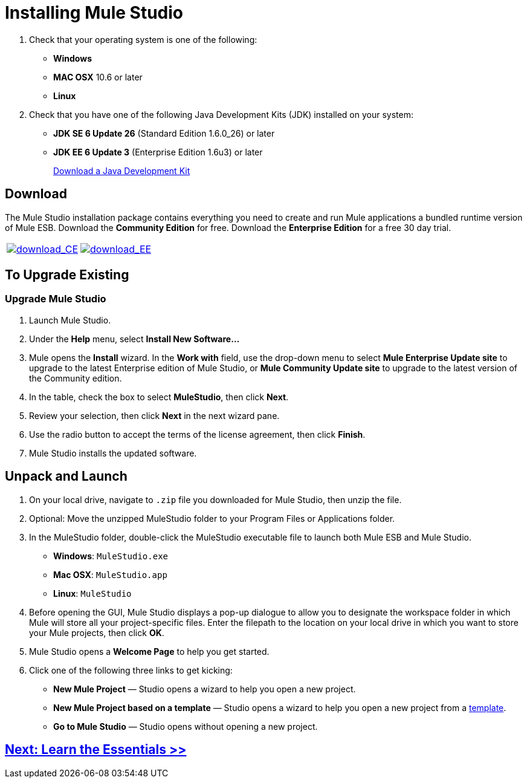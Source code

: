 = Installing Mule Studio 

. Check that your operating system is one of the following:
+
* *Windows*
* *MAC OSX* 10.6 or later
* *Linux*
+
. Check that you have one of the following Java Development Kits (JDK) installed on your system:
+
* *JDK SE 6 Update 26* (Standard Edition 1.6.0_26) or later
* *JDK EE 6 Update 3* (Enterprise Edition 1.6u3) or later
+
http://www.oracle.com/technetwork/java/javase/downloads/index.html[Download a Java Development Kit]

== Download

The Mule Studio installation package contains everything you need to create and run Mule applications a bundled runtime version of Mule ESB. Download the *Community Edition* for free. Download the *Enterprise Edition* for a free 30 day trial.

[cols="2*a"]
|===
|http://www.mulesoft.org/download-mule-esb-community-edition[image:download_CE.png[download_CE]] |http://www.mulesoft.com/mule-esb-enterprise-30-day-trial[image:download_EE.png[download_EE]]
|===

== To Upgrade Existing

=== Upgrade Mule Studio

. Launch Mule Studio.
. Under the *Help* menu, select *Install New Software...*
. Mule opens the *Install* wizard. In the *Work with* field, use the drop-down menu to select *Mule Enterprise Update site* to upgrade to the latest Enterprise edition of Mule Studio, or *Mule Community Update site* to upgrade to the latest version of the Community edition.
. In the table, check the box to select *MuleStudio*, then click *Next*.
. Review your selection, then click *Next* in the next wizard pane.
. Use the radio button to accept the terms of the license agreement, then click *Finish*.
. Mule Studio installs the updated software.  

== Unpack and Launch

. On your local drive, navigate to `.zip` file you downloaded for Mule Studio, then unzip the file.
. Optional: Move the unzipped MuleStudio folder to your Program Files or Applications folder.
. In the MuleStudio folder, double-click the MuleStudio executable file to launch both Mule ESB and Mule Studio.
* *Windows*: `MuleStudio.exe`
* *Mac OSX*: `MuleStudio.app`
* *Linux*: `MuleStudio`

. Before opening the GUI, Mule Studio displays a pop-up dialogue to allow you to designate the workspace folder in which Mule will store all your project-specific files. Enter the filepath to the location on your local drive in which you want to store your Mule projects, then click *OK*.
. Mule Studio opens a *Welcome Page* to help you get started.
. Click one of the following three links to get kicking:
* *New Mule Project* — Studio opens a wizard to help you open a new project.
* *New Mule Project based on a template* — Studio opens a wizard to help you open a new project from a link:/mule-user-guide/v/3.3/mule-examples[template].
* *Go to Mule Studio* — Studio opens without opening a new project.

== link:/mule-user-guide/v/3.3/mule-studio-essentials[Next: Learn the Essentials >>]
